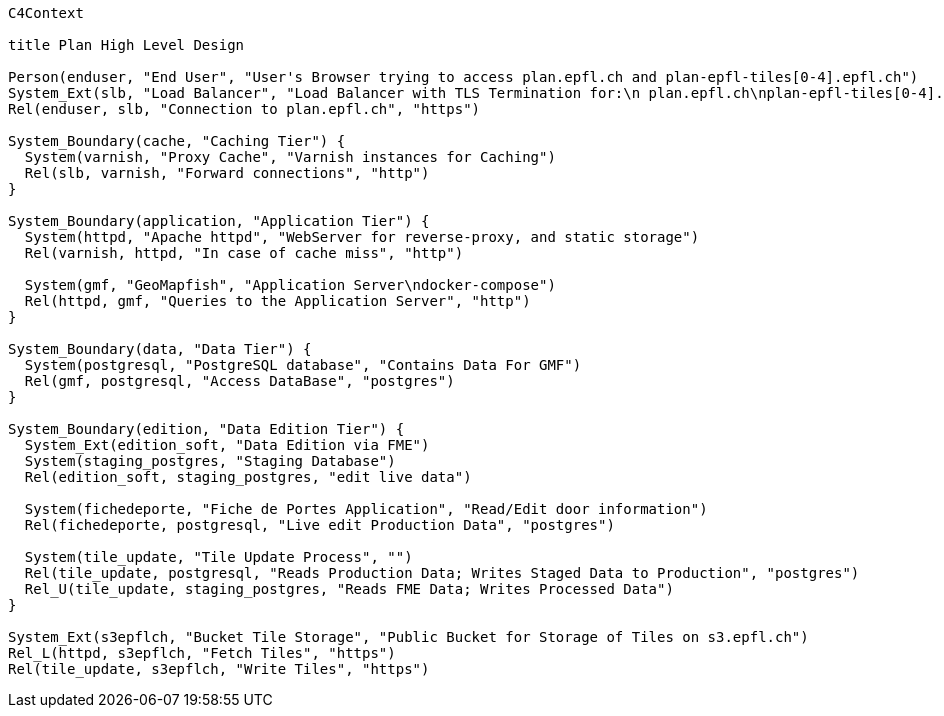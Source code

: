 [mermaid]
....
C4Context

title Plan High Level Design

Person(enduser, "End User", "User's Browser trying to access plan.epfl.ch and plan-epfl-tiles[0-4].epfl.ch")
System_Ext(slb, "Load Balancer", "Load Balancer with TLS Termination for:\n plan.epfl.ch\nplan-epfl-tiles[0-4].epfl.ch")
Rel(enduser, slb, "Connection to plan.epfl.ch", "https")

System_Boundary(cache, "Caching Tier") {
  System(varnish, "Proxy Cache", "Varnish instances for Caching")
  Rel(slb, varnish, "Forward connections", "http")
}

System_Boundary(application, "Application Tier") {
  System(httpd, "Apache httpd", "WebServer for reverse-proxy, and static storage")
  Rel(varnish, httpd, "In case of cache miss", "http")

  System(gmf, "GeoMapfish", "Application Server\ndocker-compose")
  Rel(httpd, gmf, "Queries to the Application Server", "http")
}

System_Boundary(data, "Data Tier") {
  System(postgresql, "PostgreSQL database", "Contains Data For GMF")
  Rel(gmf, postgresql, "Access DataBase", "postgres")
}

System_Boundary(edition, "Data Edition Tier") {
  System_Ext(edition_soft, "Data Edition via FME")
  System(staging_postgres, "Staging Database")
  Rel(edition_soft, staging_postgres, "edit live data")

  System(fichedeporte, "Fiche de Portes Application", "Read/Edit door information")
  Rel(fichedeporte, postgresql, "Live edit Production Data", "postgres")

  System(tile_update, "Tile Update Process", "")
  Rel(tile_update, postgresql, "Reads Production Data; Writes Staged Data to Production", "postgres")
  Rel_U(tile_update, staging_postgres, "Reads FME Data; Writes Processed Data")
}

System_Ext(s3epflch, "Bucket Tile Storage", "Public Bucket for Storage of Tiles on s3.epfl.ch")
Rel_L(httpd, s3epflch, "Fetch Tiles", "https")
Rel(tile_update, s3epflch, "Write Tiles", "https")

....
